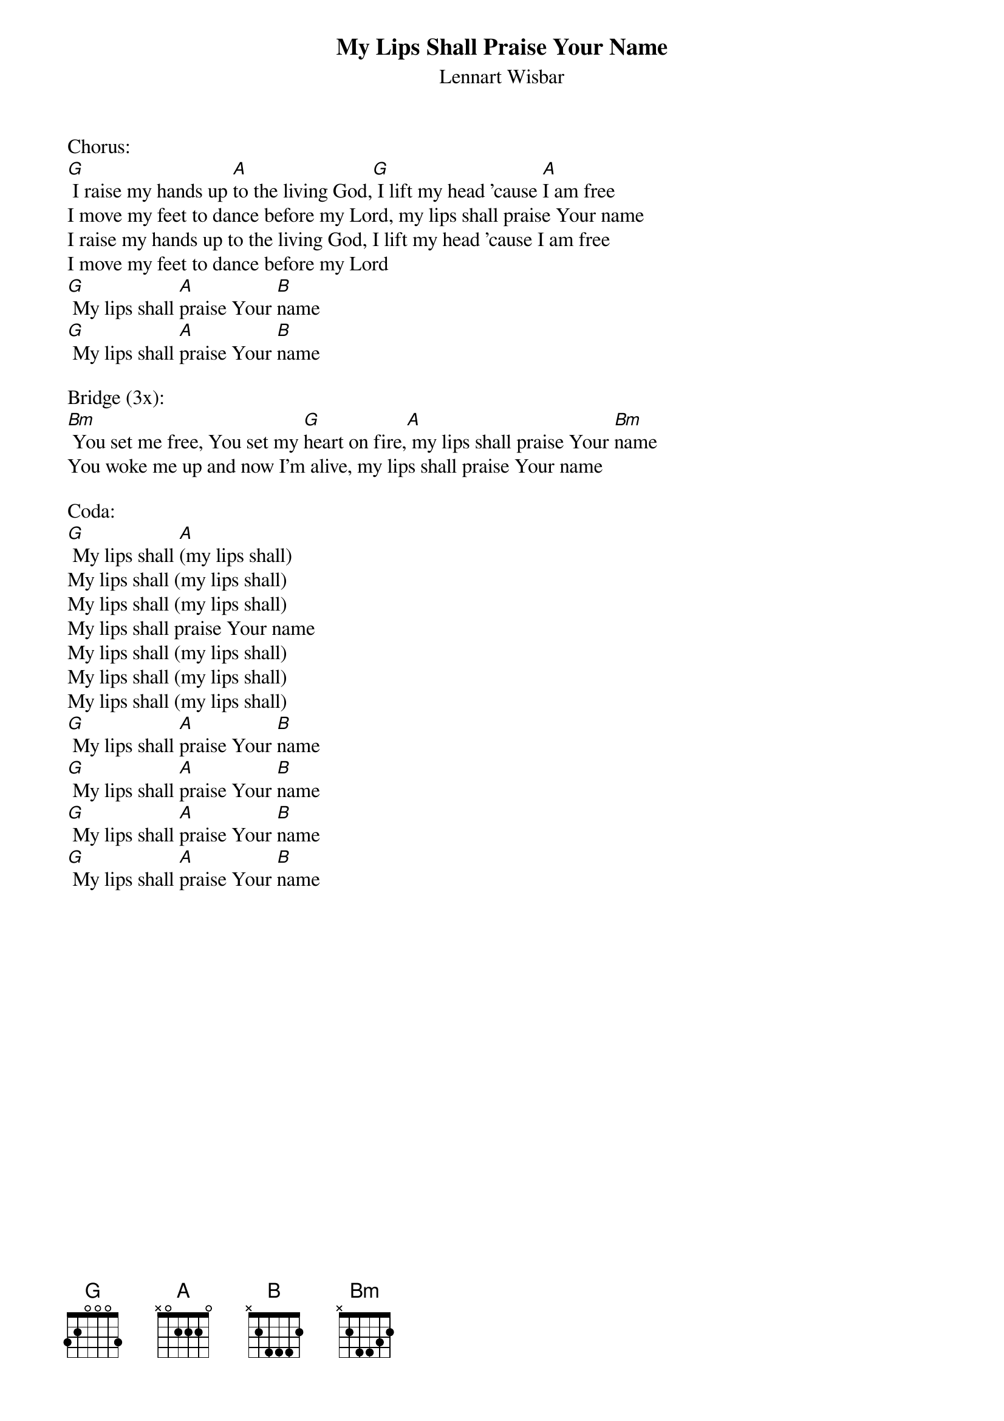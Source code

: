 {title:My Lips Shall Praise Your Name}
{subtitle:Lennart Wisbar}
{key:Bm}

Chorus:
[G] I raise my hands up [A]to the living God,[G] I lift my head 'cause [A]I am free
I move my feet to dance before my Lord, my lips shall praise Your name
I raise my hands up to the living God, I lift my head 'cause I am free
I move my feet to dance before my Lord
[G] My lips shall [A]praise Your [B]name
[G] My lips shall [A]praise Your [B]name

Bridge (3x):
[Bm] You set me free, You set my [G]heart on fire,[A] my lips shall praise Your [Bm]name
You woke me up and now I'm alive, my lips shall praise Your name

Coda:
[G] My lips shall [A](my lips shall)
My lips shall (my lips shall)
My lips shall (my lips shall)
My lips shall praise Your name
My lips shall (my lips shall)
My lips shall (my lips shall)
My lips shall (my lips shall)
[G] My lips shall [A]praise Your [B]name
[G] My lips shall [A]praise Your [B]name
[G] My lips shall [A]praise Your [B]name
[G] My lips shall [A]praise Your [B]name
